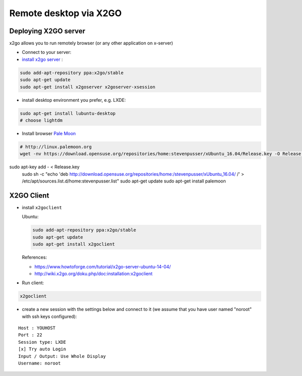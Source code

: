 =========================
 Remote desktop via X2GO
=========================

Deploying X2GO server
=====================

x2go allows you to run remotely browser (or any other application on x-server)


* Connect to your server:
* `install x2go server <https://wiki.x2go.org/doku.php/doc:installation:x2goserver>`_ :


.. code-block:: sh

 sudo add-apt-repository ppa:x2go/stable
 sudo apt-get update
 sudo apt-get install x2goserver x2goserver-xsession


* install desktop environment you prefer, e.g. LXDE:

.. code-block:: sh

 sudo apt-get install lubuntu-desktop
 # choose lightdm

* Install browser `Pale Moon <http://linux.palemoon.org>`_

.. code-block:: sh

 # http://linux.palemoon.org
 wget -nv https://download.opensuse.org/repositories/home:stevenpusser/xUbuntu_16.04/Release.key -O Release.key
sudo apt-key add - < Release.key
 sudo sh -c "echo 'deb http://download.opensuse.org/repositories/home:/stevenpusser/xUbuntu_16.04/ /' > /etc/apt/sources.list.d/home:stevenpusser.list"
 sudo apt-get update
 sudo apt-get install palemoon

X2GO Client
===========

* install ``x2goclient``

  Ubuntu:

  .. code-block:: sh

      sudo add-apt-repository ppa:x2go/stable
      sudo apt-get update
      sudo apt-get install x2goclient

  References:

  * https://www.howtoforge.com/tutorial/x2go-server-ubuntu-14-04/
  * http://wiki.x2go.org/doku.php/doc:installation:x2goclient

* Run client:

.. code-block:: sh

   x2goclient


* create a new session with the settings below and connect to it (we assume that you have user named "noroot" with ssh keys configured):

::

 Host : YOUHOST
 Port : 22
 Session type: LXDE
 [x] Try auto Login
 Input / Output: Use Whole Display
 Username: noroot


